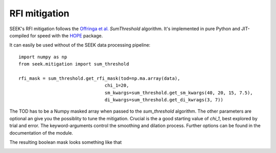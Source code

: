 ================
RFI mitigation
================

SEEK's RFI mitigation follows the `Offringa et al. <http://arxiv.org/pdf/1002.1957v1.pdf>`_ `SumThreshold` algorithm. 
It's implemented in pure Python and JIT-compiled for speed with the `HOPE <https://github.com/cosmo-ethz/hope>`_ package.

It can easily be used without of the SEEK data processing pipeline::


	import numpy as np
	from seek.mitigation import sum_threshold
	
	rfi_mask = sum_threshold.get_rfi_mask(tod=np.ma.array(data), 
					chi_1=20, 
					sm_kwargs=sum_threshold.get_sm_kwargs(40, 20, 15, 7.5),
					di_kwargs=sum_threshold.get_di_kwrags(3, 7))
										  
The TOD has to be a Numpy masked array when passed to the `sum_threshold` algorithm. The other parameters are optional an give you the possiblity to tune the mitigation.
Crucial is the a good starting value of `chi_1`, best explored by trial and error. The keyword-arguments control the smoothing and dilation process. Further options can be found in the documentation of the module.

The resulting boolean mask looks something like that

.. image:: https://raw.githubusercontent.com/cosmo-ethz/seek/master/docs/masked_realdata.jpg
   :alt: SumThresholds RFI mitigation.
   :align: center
